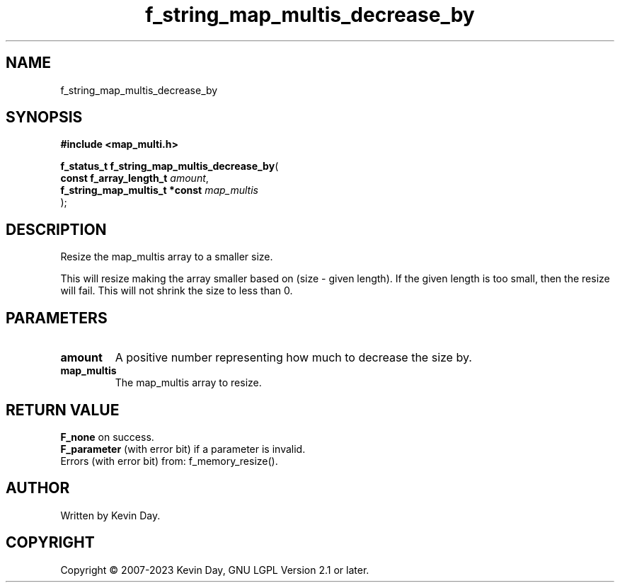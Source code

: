 .TH f_string_map_multis_decrease_by "3" "July 2023" "FLL - Featureless Linux Library 0.6.6" "Library Functions"
.SH "NAME"
f_string_map_multis_decrease_by
.SH SYNOPSIS
.nf
.B #include <map_multi.h>
.sp
\fBf_status_t f_string_map_multis_decrease_by\fP(
    \fBconst f_array_length_t       \fP\fIamount\fP,
    \fBf_string_map_multis_t *const \fP\fImap_multis\fP
);
.fi
.SH DESCRIPTION
.PP
Resize the map_multis array to a smaller size.
.PP
This will resize making the array smaller based on (size - given length). If the given length is too small, then the resize will fail. This will not shrink the size to less than 0.
.SH PARAMETERS
.TP
.B amount
A positive number representing how much to decrease the size by.

.TP
.B map_multis
The map_multis array to resize.

.SH RETURN VALUE
.PP
\fBF_none\fP on success.
.br
\fBF_parameter\fP (with error bit) if a parameter is invalid.
.br
Errors (with error bit) from: f_memory_resize().
.SH AUTHOR
Written by Kevin Day.
.SH COPYRIGHT
.PP
Copyright \(co 2007-2023 Kevin Day, GNU LGPL Version 2.1 or later.
